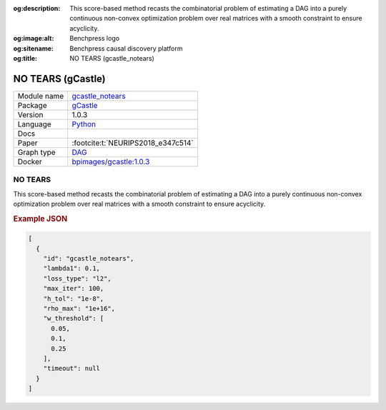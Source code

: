 


:og:description: This score-based method recasts the combinatorial problem of estimating a DAG into a purely continuous non-convex optimization problem over real matrices with a smooth constraint to ensure acyclicity.
:og:image:alt: Benchpress logo
:og:sitename: Benchpress causal discovery platform
:og:title: NO TEARS (gcastle_notears)
 
.. meta::
    :title: NO TEARS 
    :description: This score-based method recasts the combinatorial problem of estimating a DAG into a purely continuous non-convex optimization problem over real matrices with a smooth constraint to ensure acyclicity.


.. _gcastle_notears: 

NO TEARS (gCastle) 
*******************



.. list-table:: 

   * - Module name
     - `gcastle_notears <https://github.com/felixleopoldo/benchpress/tree/master/workflow/rules/structure_learning_algorithms/gcastle_notears>`__
   * - Package
     - `gCastle <https://github.com/huawei-noah/trustworthyAI/tree/master/gcastle>`__
   * - Version
     - 1.0.3
   * - Language
     - `Python <https://www.python.org/>`__
   * - Docs
     - 
   * - Paper
     - :footcite:t:`NEURIPS2018_e347c514`
   * - Graph type
     - `DAG <https://en.wikipedia.org/wiki/Directed_acyclic_graph>`__
   * - Docker 
     - `bpimages/gcastle:1.0.3 <https://hub.docker.com/r/bpimages/gcastle/tags>`__




NO TEARS 
------------


This score-based method recasts the combinatorial problem of estimating a DAG into a purely
continuous non-convex optimization problem over real matrices with a smooth constraint to
ensure acyclicity.



.. rubric:: Example JSON


.. code-block:: json


    [
      {
        "id": "gcastle_notears",
        "lambda1": 0.1,
        "loss_type": "l2",
        "max_iter": 100,
        "h_tol": "1e-8",
        "rho_max": "1e+16",
        "w_threshold": [
          0.05,
          0.1,
          0.25
        ],
        "timeout": null
      }
    ]

.. footbibliography::

